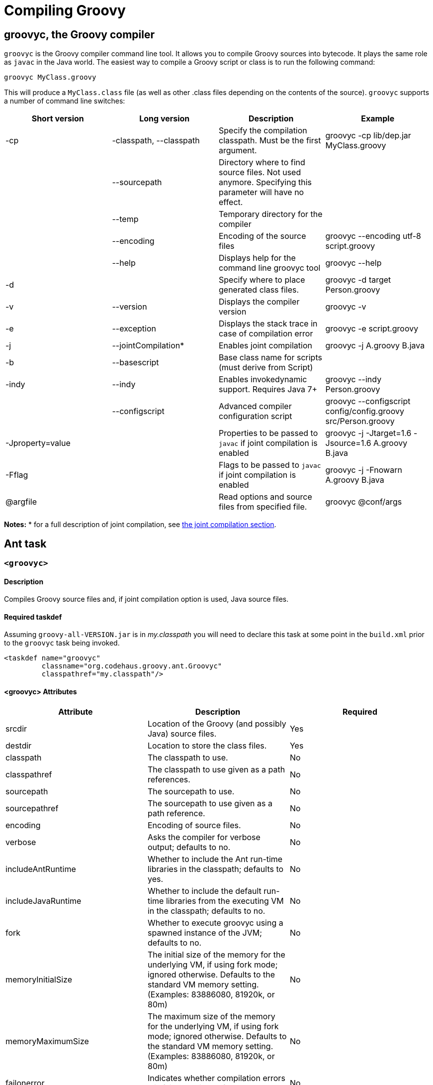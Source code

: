 //////////////////////////////////////////

  Licensed to the Apache Software Foundation (ASF) under one
  or more contributor license agreements.  See the NOTICE file
  distributed with this work for additional information
  regarding copyright ownership.  The ASF licenses this file
  to you under the Apache License, Version 2.0 (the
  "License"); you may not use this file except in compliance
  with the License.  You may obtain a copy of the License at

    http://www.apache.org/licenses/LICENSE-2.0

  Unless required by applicable law or agreed to in writing,
  software distributed under the License is distributed on an
  "AS IS" BASIS, WITHOUT WARRANTIES OR CONDITIONS OF ANY
  KIND, either express or implied.  See the License for the
  specific language governing permissions and limitations
  under the License.

//////////////////////////////////////////

= Compiling Groovy

[[section-groovyc-compiler]]
== groovyc, the Groovy compiler

`groovyc` is the Groovy compiler command line tool. It allows you to compile Groovy sources into bytecode. It plays
the same role as `javac` in the Java world. The easiest way to compile a Groovy script or class is to run the following command:

----------------------
groovyc MyClass.groovy
----------------------

This will produce a `MyClass.class` file (as well as other .class files depending on the contents of the source). `groovyc` supports
a number of command line switches:

[cols="<,<,<,<",options="header,footer"]
|=======================================================================
| Short version | Long version | Description | Example
| -cp | -classpath, --classpath | Specify the compilation classpath. Must be the first argument. | groovyc -cp lib/dep.jar MyClass.groovy
| | --sourcepath | Directory where to find source files. Not used anymore. Specifying this parameter will have no effect. |
| | --temp | Temporary directory for the compiler |
| | --encoding | Encoding of the source files | groovyc --encoding utf-8 script.groovy
| | --help | Displays help for the command line groovyc tool | groovyc --help
| -d | | Specify where to place generated class files. | groovyc -d target Person.groovy 
| -v | --version | Displays the compiler version | groovyc -v
| -e | --exception | Displays the stack trace in case of compilation error | groovyc -e script.groovy
| -j | --jointCompilation* | Enables joint compilation | groovyc -j A.groovy B.java
| -b | --basescript | Base class name for scripts (must derive from Script)|
| -indy | --indy | Enables invokedynamic support. Requires Java 7+ | groovyc --indy Person.groovy
| | --configscript | Advanced compiler configuration script | groovyc --configscript config/config.groovy src/Person.groovy
| -Jproperty=value | | Properties to be passed to `javac` if joint compilation is enabled | groovyc -j -Jtarget=1.6 -Jsource=1.6 A.groovy B.java
| -Fflag | | Flags to be passed to `javac` if joint compilation is enabled | groovyc -j -Fnowarn A.groovy B.java
| @argfile | | Read options and source files from specified file. | groovyc @conf/args
|=======================================================================

*Notes:*
* for a full description of joint compilation, see <<section-jointcompilation,the joint compilation section>>.

== Ant task

[[ThegroovycAntTask-groovyc]]
`<groovyc>`
~~~~~~~~~~~

[[ThegroovycAntTask-Description]]
Description
^^^^^^^^^^^

Compiles Groovy source files and, if joint compilation option is used, Java source files.

[[ThegroovycAntTask-Requiredtaskdef]]
Required taskdef
^^^^^^^^^^^^^^^^

Assuming `groovy-all-VERSION.jar` is in _my.classpath_ you will need to
declare this task at some point in the `build.xml` prior to the `groovyc`
task being invoked.

[source,xml]
----------------------------------------------------
<taskdef name="groovyc"
         classname="org.codehaus.groovy.ant.Groovyc"
         classpathref="my.classpath"/>
----------------------------------------------------

[[ThegroovycAntTask-groovycAttributes]]
<groovyc> Attributes
^^^^^^^^^^^^^^^^^^^^

[cols="<,<,<",options="header,footer"]
|=======================================================================
|Attribute |Description |Required

|srcdir |Location of the Groovy (and possibly Java) source files. |Yes

|destdir |Location to store the class files. |Yes

|classpath |The classpath to use. |No

|classpathref |The classpath to use given as a path references. |No

|sourcepath |The sourcepath to use. |No

|sourcepathref |The sourcepath to use given as a path reference. |No

|encoding |Encoding of source files. |No

|verbose |Asks the compiler for verbose output; defaults to no. |No

|includeAntRuntime |Whether to include the Ant run-time libraries in the
classpath; defaults to yes. |No

|includeJavaRuntime |Whether to include the default run-time libraries
from the executing VM in the classpath; defaults to no. |No

|fork |Whether to execute groovyc using a spawned instance of the JVM;
defaults to no. |No

|memoryInitialSize |The initial size of the memory for the underlying
VM, if using fork mode; ignored otherwise. Defaults to the standard VM
memory setting. (Examples: 83886080, 81920k, or 80m) |No

|memoryMaximumSize |The maximum size of the memory for the underlying
VM, if using fork mode; ignored otherwise. Defaults to the standard VM
memory setting. (Examples: 83886080, 81920k, or 80m) |No

|failonerror |Indicates whether compilation errors will fail the build;
defaults to true. |No

|listfiles |Indicates whether the source files to be compiled will be
listed; defaults to no. |No

|stacktrace |if true each compile error message will contain a
stacktrace |No

|indy |Enable compilation with the ``invoke dynamic'' support when using
Groovy 2.0 and beyond and running on JDK 7 |No

|scriptBaseClass |Sets the base class for Groovy scripts |No

|stubdir |Set the stub directory into which the Java source stub files should be generated. 
The directory need not exist and will not be deleted automatically - though its contents
will be cleared unless 'keepStubs' is true. Ignored when forked. |No

|keepStubs |Set the keepStubs flag. Defaults to false. Set to true for debugging.
Ignored when forked. |No

|forceLookupUnnamedFiles |The Groovyc Ant task is frequently used in the context of a build system
that knows the complete list of source files to be compiled. In such a
context, it is wasteful for the Groovy compiler to go searching the
classpath when looking for source files and hence by default the
Groovyc Ant task calls the compiler in a special mode with such searching
turned off. If you wish the compiler to search for source files then
you need to set this flag to true. Defaults to false. |No

|configscript |Set the configuration file used to customize the compilation configuration. |No

|=======================================================================

*Example:*

[source,xml]
----
<groovyc srcdir="src" destdir="target/classes">
</groovyc>
----


[[ThegroovycAntTask-groovycNestedElements]]
<groovyc> Nested Elements
^^^^^^^^^^^^^^^^^^^^^^^^^

[cols="<,<,<,<",options="header,footer"]
|==========================================================
|element |kind |Required |Replaces Attribute
|src |a path structure |Yes (unless srcdir is used) |srcdir
|classpath |a path structure |No |classpath
|javac |javac task |No |jointCompilationOptions
|==========================================================

*Notes:*

* For path structures see for example
http://ant.apache.org/manual/using.html#path
* For usages of the javac task see
https://ant.apache.org/manual/Tasks/javac.html
* The nested javac task behaves more or less as documented for the
top-level `javac` task. `srcdir`, `destdir`, `classpath`, `encoding` for the
nested `javac` task are taken from the enclosing `groovyc` task. If these
attributes are specified then they are added, they do not replace. In
fact, you should not attempt to overwrite the destination. Other
attributes and nested elements are unaffected, for example `fork`,
`memoryMaximumSize`, etc. may be used freely.

[[ThegroovycAntTask-JointCompilation]]
Joint Compilation
^^^^^^^^^^^^^^^^^

Joint compilation is enabled by using an embedded `javac` element, as shown in
the following example:

[source,xml]
----
<groovyc srcdir="${testSourceDirectory}" destdir="${testClassesDirectory}">
  <classpath>
    <pathelement path="${mainClassesDirectory}"/>
    <pathelement path="${testClassesDirectory}"/>
    <path refid="testPath"/>
  </classpath>
  <javac source="1.7" target="1.7" debug="on" />
</groovyc>
----

It is rare to specify `srcdir` and `destdir`, the nested `javac` task is provided with the `srcdir`
and `destdir` values from the enclosing `groovyc` task, and it is invariable
the right thing to do just to leave this as is.
To restate: the `javac` task gets the `srcdir`, `destdir` and `classpath` from
the enclosing `groovyc` task.

More details about joint compilation can be found in the <<section-jointcompilation,joint compilation>> section.

[[Gant]]
== Gant
https://github.com/Gant/Gant[Gant] is a tool for scripting Ant tasks using Groovy
instead of XML to specify the logic. As such, it has exactly the same features
as the Groovyc Ant task.

[[Gradle]]
== Gradle
http://www.gradle.org/[Gradle] is a build tool that allows you to leverage the
flexibility of http://ant.apache.org/[Ant], while keeping the simplicity of
convention over configuration that tools like http://maven.apache.org/[Maven]
offer. Builds are specified using a Groovy DSL, which offers great flexibility
and succinctness.

== Maven integration
There are several approaches to compiling Groovy code in your Maven
projects. <<section-gmavenplus,GMavenPlus>> is the
most flexible and feature rich, but like most Groovy compiler tools, it can
have difficulties with joint Java-Groovy projects (for the same reason
<<section-gmaven,GMaven>> and <<Gradle>> can have issues).
The <<section-groovyeclipse,Groovy-Eclipse compiler plugin for Maven>>
sidesteps the joint compilation issues. Read
https://github.com/groovy/groovy-eclipse/wiki/Groovy-Eclipse-Maven-plugin#why-another-groovy-compiler-for-maven-what-about-gmaven[this]
for a deeper discussion of the benefits and disadvantages of the two
approaches.

A third approach is to use Maven’s Ant plugin to compile a groovy
project. Note that the Ant plugin is bound to the compile and
test-compile phases of the build in the example below. It will be
invoked during these phases and the contained tasks will be carried out
which runs the Groovy compiler over the source and test directories. The
resulting Java classes will coexist with and be treated like any
standard Java classes compiled from Java source and will appear no
different to the JRE, or the JUnit runtime.

[source,xml]
--------------------------------------------------------------------------------------------------------
<project xmlns="http://maven.apache.org/POM/4.0.0" xmlns:xsi="http://www.w3.org/2001/XMLSchema-instance"
    xsi:schemaLocation="http://maven.apache.org/POM/4.0.0 http://maven.apache.org/maven-v4_0_0.xsd">
    <modelVersion>4.0.0</modelVersion>
    <groupId>com.mycomp.MyGroovy</groupId>
    <artifactId>MyGroovy</artifactId>
    <packaging>jar</packaging>
    <version>1.0-SNAPSHOT</version>
    <name>Maven Example building a Groovy project</name>
    <dependencies>
        <dependency>
            <groupId>junit</groupId>
            <artifactId>junit</artifactId>
            <version>3.8.1</version>
            <scope>test</scope>
        </dependency>
        <dependency>
            <groupId>org.codehaus.groovy</groupId>
            <artifactId>groovy-all</artifactId>
            <version>2.1.6</version>
        </dependency>
    </dependencies>
    <build>
        <plugins>
            <plugin>
                <artifactId>maven-antrun-plugin</artifactId>
                <executions>
                    <execution>
                        <id>compile</id>
                        <phase>compile</phase>
                        <configuration>
                            <tasks>
                                <mkdir dir="${basedir}/src/main/groovy"/>
                                <taskdef name="groovyc"
                                    classname="org.codehaus.groovy.ant.Groovyc">
                                    <classpath refid="maven.compile.classpath"/>
                                </taskdef>
                                <mkdir dir="${project.build.outputDirectory}"/>
                                <groovyc destdir="${project.build.outputDirectory}"
                                    srcdir="${basedir}/src/main/groovy/" listfiles="true">
                                    <classpath refid="maven.compile.classpath"/>
                                </groovyc>
                            </tasks>
                        </configuration>
                        <goals>
                            <goal>run</goal>
                        </goals>
                    </execution>
                    <execution>
                        <id>test-compile</id>
                        <phase>test-compile</phase>
                        <configuration>
                            <tasks>
                                <mkdir dir="${basedir}/src/test/groovy"/>
                                <taskdef name="groovyc"
                                    classname="org.codehaus.groovy.ant.Groovyc">
                                    <classpath refid="maven.test.classpath"/>
                                </taskdef>
                                <mkdir dir="${project.build.testOutputDirectory}"/>
                                <groovyc destdir="${project.build.testOutputDirectory}"
                                    srcdir="${basedir}/src/test/groovy/" listfiles="true">
                                    <classpath refid="maven.test.classpath"/>
                                </groovyc>
                            </tasks>
                        </configuration>
                        <goals>
                            <goal>run</goal>
                        </goals>
                    </execution>
                </executions>
            </plugin>
        </plugins>
    </build>
</project>
--------------------------------------------------------------------------------------------------------

This assumes you have a Maven project setup with `groovy` subfolders
as peers to the java src and test subfolders. You can use the `java`/`jar`
archetype to set this up then rename the java folders to groovy or keep
the java folders and just create groovy peer folders. There exists, also
a groovy plugin which has not been tested or used in production. After
defining the build section as in the above example, you can invoke the
typical Maven build phases normally. For example, `mvn test` will
execute the test phase, compiling Groovy source and Groovy test source
and finally executing the unit tests. If you run `mvn jar` it will
execute the jar phase bundling up all of your compiled production
classes into a jar after all of the unit tests pass. For more detail on
Maven build phases consult the Maven2 documentation.

=== GMaven and GMavenPlus
[[section-gmaven]]
==== GMaven
https://github.com/groovy/gmaven[GMaven] is the original Maven plugin
for Groovy, supporting both compiling and scripting Groovy.

*Important:*

You should be aware that GMaven is *not supported anymore* and can have
difficulties with <<section-jointcompilation,joint compilation>>.
<<section-gmavenplus,GMavenPlus>> can be a good replacement, but if you
are having problems with joint compilation, you might consider the
<<section-groovyeclipse,Groovy Eclipse maven plugin>>.

[[section-gmavenplus]]
==== GMavenPlus

https://github.com/groovy/GMavenPlus[GMavenPlus] is a rewrite of
<<section-gmaven,GMaven>> and is in active development. It supports most of the
features of GMaven (a couple notable exceptions being
http://maven.apache.org/plugin-tools/maven-plugin-tools-java/index.html[mojo Javadoc tags]
and support for older Groovy versions). Its joint compilation uses stubs (which
means it has the same potential issues as <<GMaven>> and <<Gradle>>). The main
advantages over its predecessor are that it supports recent Groovy versions,
InvokeDynamic, Groovy on Android, GroovyDoc, and configuration scripts.

[[section-gmaven2]]
==== GMaven 2

Unlike the name might seem to suggest, http://groovy.github.io/gmaven/[GMaven 2]
is not aimed at replacing <<section-gmaven,GMaven>>. In fact, it removes the
non-scripting features of the GMaven plugin. It has not yet had any release and
appears to be inactive currently.

[[section-groovyeclipse]]
=== The Groovy Eclipse Maven plugin

https://github.com/groovy/groovy-eclipse/wiki/Groovy-Eclipse-Maven-plugin[Groovy-Eclipse]
provides a compiler plugin for Maven. Using the compiler
plugin, it is possible to compile your maven projects using the
Groovy-Eclipse compiler. One feature unavailable elsewhere is
stubless joint compilation.

[[section-jointcompilation]]
== Joint compilation

Joint compilation means that the Groovy compiler will parse the
Groovy source files, create stubs for all of them, invoke the Java
compiler to compile the stubs along with Java sources, and then continue
compilation in the normal Groovy compiler way. This allows mixing of
Java and Groovy files without constraint.

Joint compilation can be enabled using the `-j` flag with the command-line compiler,
or using using a nested tag and all the attributes and further nested tags as required
for the Ant task.

It is important to know that if you don't enable joint compilation and try to compile
Java source files with the Groovy compiler, the Java source files will be compiled as
if they were Groovy sources. In some situations, this might work since most of the Java
syntax is compatible with Groovy, but semantics would be different.

[[section-android]]
== Android support

It is possible to write an Android application in Groovy. However this requires a special
version of the compiler, meaning that you cannot use the regular
<<section-groovyc-compiler,groovyc tool>> to target Android bytecode. In particular, Groovy
provides specific JAR files for Android, which have a classifier of `grooid`. In order to make
things easier, a https://github.com/groovy/groovy-android-gradle-plugin[Gradle plugin] adds
support for the Groovy language in the Android Gradle toolchain.

The plugin can be applied like this:

```groovy

buildscript {
    repositories {
        jcenter()
    }
    dependencies {
        classpath 'com.android.tools.build:gradle:2.1.2'
        classpath 'org.codehaus.groovy:groovy-android-gradle-plugin:1.0.0'
    }
}

apply plugin: 'groovyx.android'
```

Then you will need to add a dependency on the `grooid` version of the Groovy compiler:

```groovy
dependencies {
    compile 'org.codehaus.groovy:groovy:2.4.8:grooid'
}
```

Note that if a Groovy jar does not provide a `grooid` classifier alternative, then it means
that the jar is directly compatible with Android. In that case, you can add the dependency directly
like this:

```groovy
dependencies {
    compile 'org.codehaus.groovy:groovy:2.4.8:grooid'       // requires the grooid classifier
    compile ('org.codehaus.groovy:groovy-json:2.4.8') {     // no grooid version available
        transitive = false                                  // so do not depend on non-grooid version
    }
}
```

Note that the `transitive=false` parameter for `groovy-json` will let Gradle download the JSON support jar
without adding a dependency onto the normal jar of Groovy.

Please make sure to go to the https://github.com/groovy/groovy-android-gradle-plugin[plugin homepage] in order to
find the latest documentation and version.

